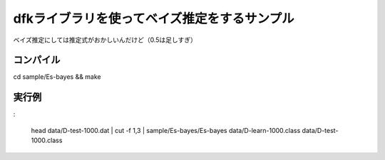 ~~~~~~~~~~~~~~~~~~~~~~~~~~~~~~~~~~~~~~~~~~~~~~~~~
dfkライブラリを使ってベイズ推定をするサンプル
~~~~~~~~~~~~~~~~~~~~~~~~~~~~~~~~~~~~~~~~~~~~~~~~~

ベイズ推定にしては推定式がおかしいんだけど（0.5は足しすぎ）


コンパイル
----------

cd sample/Es-bayes && make


実行例
---------

:

    head data/D-test-1000.dat | cut -f 1,3 | sample/Es-bayes/Es-bayes data/D-learn-1000.class data/D-test-1000.class
